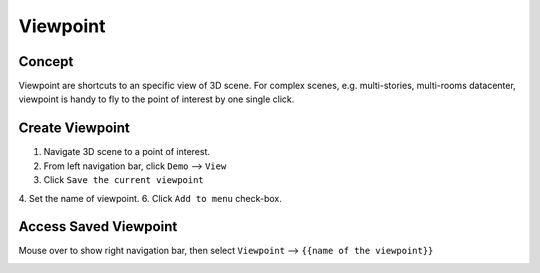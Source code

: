 ***********************
 Viewpoint
***********************


Concept
=========
Viewpoint are shortcuts to an specific view of 3D scene. For complex scenes, e.g. multi-stories, multi-rooms datacenter, viewpoint is handy to fly to the point of interest by one single click.


Create Viewpoint
==================
1. Navigate 3D scene to a point of interest.
2. From left navigation bar, click ``Demo`` --> ``View``
3. Click ``Save the current viewpoint``

.. image:: images/viewpoint_1.png
   :width: 320px

4. Set the name of viewpoint.
6. Click ``Add to menu`` check-box.

.. image:: images/viewpoint_2.png
   :width: 320px

Access Saved Viewpoint
=======================
Mouse over to show right navigation bar, then select ``Viewpoint`` --> ``{{name of the viewpoint}}``

.. image:: images/viewpoint_3.png
   :width: 240px
